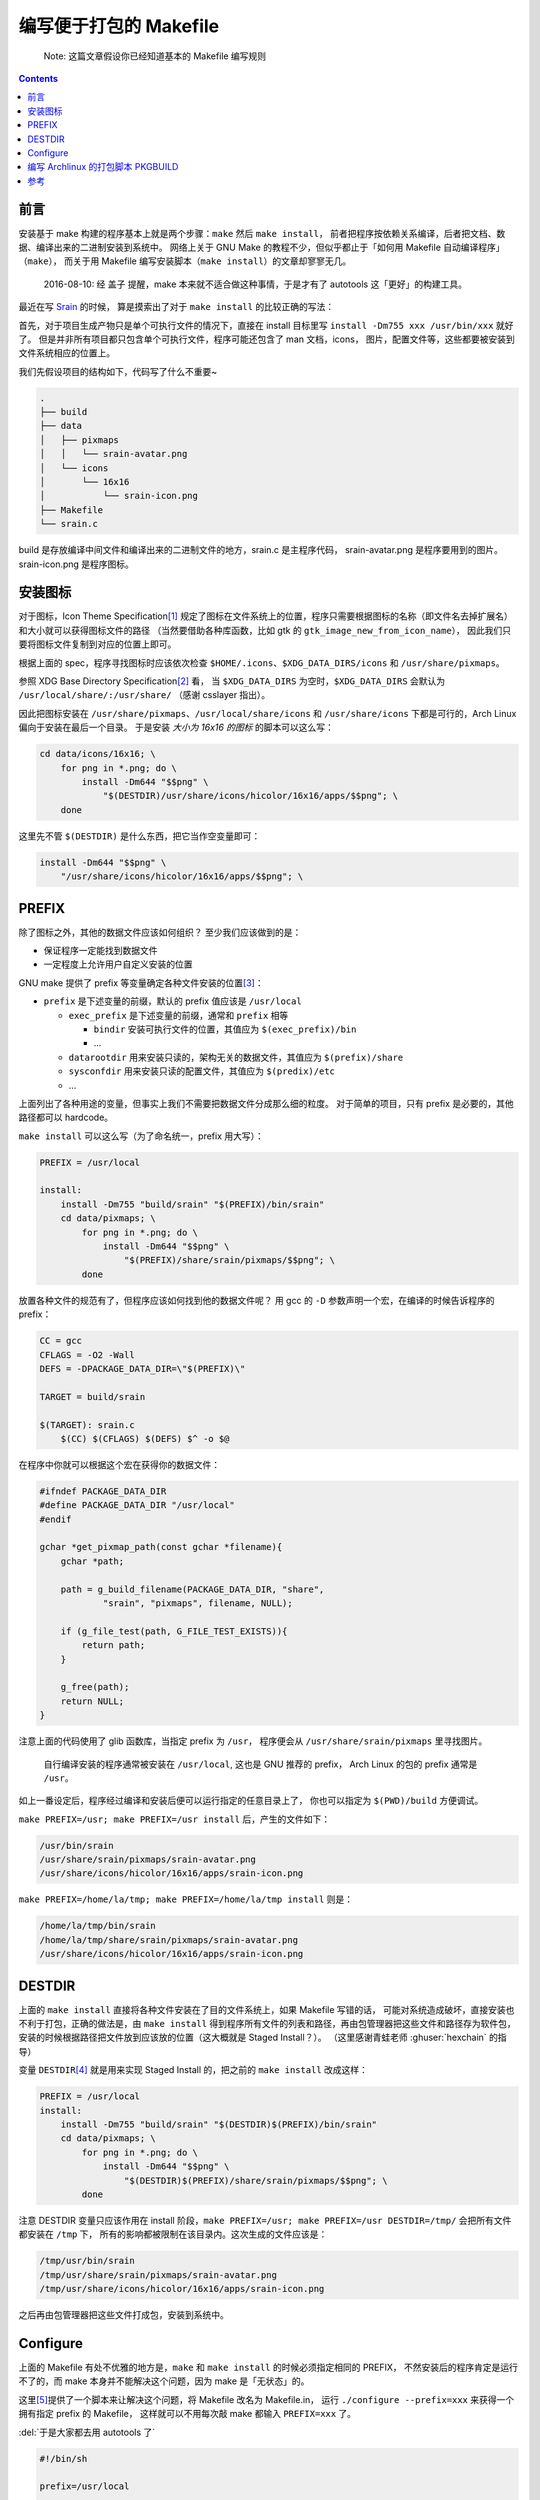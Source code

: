 ========================================
 编写便于打包的 Makefile
========================================

.. post:: 2016-06-25
   :tags: Linux, C, Makefile
   :author: LA
   :language: zh_CN

..

   Note: 这篇文章假设你已经知道基本的 Makefile 编写规则

.. contents::

前言
----

安装基于 make 构建的程序基本上就是两个步骤：\ ``make`` 然后 ``make install``\ ，
前者把程序按依赖关系编译，后者把文档、数据、编译出来的二进制安装到系统中。
网络上关于 GNU Make 的教程不少，但似乎都止于「如何用 Makefile 自动编译程序」（\ ``make``\ ），
而关于用 Makefile 编写安装脚本（\ ``make install``\ ）的文章却寥寥无几。

..

   2016-08-10: 经 盖子 提醒，make 本来就不适合做这种事情，于是才有了 autotools
   这「更好」的构建工具。


最近在写 `Srain <https://github.com/SilverRainZ/srain>`_ 的时候，
算是摸索出了对于 ``make install`` 的比较正确的写法：

首先，对于项目生成产物只是单个可执行文件的情况下，直接在 install 目标里写
``install -Dm755 xxx /usr/bin/xxx`` 就好了。
但是并非所有项目都只包含单个可执行文件，程序可能还包含了 man 文档，icons，
图片，配置文件等，这些都要被安装到文件系统相应的位置上。

我们先假设项目的结构如下，代码写了什么不重要~

.. code-block::

   .
   ├── build
   ├── data
   │   ├── pixmaps
   │   │   └── srain-avatar.png
   │   └── icons
   │       └── 16x16
   │           └── srain-icon.png
   ├── Makefile
   └── srain.c

build 是存放编译中间文件和编译出来的二进制文件的地方，srain.c 是主程序代码，
srain-avatar.png 是程序要用到的图片。srain-icon.png 是程序图标。

安装图标
--------

对于图标，Icon Theme Specification\ [#fn-icon-theme-spec]_
规定了图标在文件系统上的位置，程序只需要根据图标的名称（即文件名去掉扩展名）
和大小就可以获得图标文件的路径
（当然要借助各种库函数，比如 gtk 的 ``gtk_image_new_from_icon_name``\ ），
因此我们只要将图标文件复制到对应的位置上即可。

根据上面的 spec，程序寻找图标时应该依次检查 ``$HOME/.icons``\ 、\ ``$XDG_DATA_DIRS/icons`` 和 ``/usr/share/pixmaps``\ 。

参照 XDG Base Directory Specification\ [#fn-xdg-base-dir-spec]_ 看，
当 ``$XDG_DATA_DIRS`` 为空时，\ ``$XDG_DATA_DIRS`` 会默认为 ``/usr/local/share/:/usr/share/``
（感谢 csslayer 指出）。

因此把图标安装在 ``/usr/share/pixmaps``\ 、\ ``/usr/local/share/icons`` 和 ``/usr/share/icons``
下都是可行的，Arch Linux 偏向于安装在最后一个目录。
于是安装 *大小为 16x16 的图标* 的脚本可以这么写：

.. code-block:: shell

   cd data/icons/16x16; \
       for png in *.png; do \
           install -Dm644 "$$png" \
               "$(DESTDIR)/usr/share/icons/hicolor/16x16/apps/$$png"; \
       done

这里先不管 ``$(DESTDIR)`` 是什么东西，把它当作空变量即可：

.. code-block:: shell

   install -Dm644 "$$png" \
       "/usr/share/icons/hicolor/16x16/apps/$$png"; \

PREFIX
------

除了图标之外，其他的数据文件应该如何组织？
至少我们应该做到的是：


* 保证程序一定能找到数据文件
* 一定程度上允许用户自定义安装的位置

GNU make 提供了 prefix 等变量确定各种文件安装的位置\ [#fn-prefix]_\ ：


* ``prefix`` 是下述变量的前缀，默认的 prefix 值应该是 ``/usr/local``

  * ``exec_prefix`` 是下述变量的前缀，通常和 ``prefix`` 相等

    * ``bindir`` 安装可执行文件的位置，其值应为 ``$(exec_prefix)/bin``
    * ...

  * ``datarootdir`` 用来安装只读的，架构无关的数据文件，其值应为 ``$(prefix)/share``
  * ``sysconfdir`` 用来安装只读的配置文件，其值应为 ``$(predix)/etc``
  * ...

上面列出了各种用途的变量，但事实上我们不需要把数据文件分成那么细的粒度。
对于简单的项目，只有 prefix 是必要的，其他路径都可以 hardcode。

``make install`` 可以这么写（为了命名统一，prefix 用大写）：

.. code-block:: Makefile

   PREFIX = /usr/local

   install:
       install -Dm755 "build/srain" "$(PREFIX)/bin/srain"
       cd data/pixmaps; \
           for png in *.png; do \
               install -Dm644 "$$png" \
                   "$(PREFIX)/share/srain/pixmaps/$$png"; \
           done

放置各种文件的规范有了，但程序应该如何找到他的数据文件呢？
用 gcc 的 ``-D`` 参数声明一个宏，在编译的时候告诉程序的 prefix：

.. code-block:: Makefile

   CC = gcc
   CFLAGS = -O2 -Wall
   DEFS = -DPACKAGE_DATA_DIR=\"$(PREFIX)\"

   TARGET = build/srain

   $(TARGET): srain.c
       $(CC) $(CFLAGS) $(DEFS) $^ -o $@

在程序中你就可以根据这个宏在获得你的数据文件：

.. code-block:: c

   #ifndef PACKAGE_DATA_DIR
   #define PACKAGE_DATA_DIR "/usr/local"
   #endif

   gchar *get_pixmap_path(const gchar *filename){
       gchar *path;

       path = g_build_filename(PACKAGE_DATA_DIR, "share",
               "srain", "pixmaps", filename, NULL);

       if (g_file_test(path, G_FILE_TEST_EXISTS)){
           return path;
       }

       g_free(path);
       return NULL;
   }

注意上面的代码使用了 glib 函数库，当指定 prefix 为 ``/usr``\ ，
程序便会从 ``/usr/share/srain/pixmaps`` 里寻找图片。

..

   自行编译安装的程序通常被安装在 ``/usr/local``\ , 这也是 GNU 推荐的 prefix，
   Arch Linux 的包的 prefix 通常是 ``/usr``\ 。


如上一番设定后，程序经过编译和安装后便可以运行指定的任意目录上了，
你也可以指定为 ``$(PWD)/build`` 方便调试。

``make PREFIX=/usr; make PREFIX=/usr install`` 后，产生的文件如下：

.. code-block::

   /usr/bin/srain
   /usr/share/srain/pixmaps/srain-avatar.png
   /usr/share/icons/hicolor/16x16/apps/srain-icon.png

``make PREFIX=/home/la/tmp; make PREFIX=/home/la/tmp install`` 则是：

.. code-block::

   /home/la/tmp/bin/srain
   /home/la/tmp/share/srain/pixmaps/srain-avatar.png
   /usr/share/icons/hicolor/16x16/apps/srain-icon.png

DESTDIR
-------

上面的 ``make install`` 直接将各种文件安装在了目的文件系统上，如果 Makefile 写错的话，
可能对系统造成破坏，直接安装也不利于打包，正确的做法是，由 ``make install`` 
得到程序所有文件的列表和路径，再由包管理器把这些文件和路径存为软件包，
安装的时候根据路径把文件放到应该放的位置（这大概就是 Staged Install？）。
（这里感谢青蛙老师 :ghuser:`hexchain` 的指导）

变量 ``DESTDIR``\ [#fn-destdir]_ 就是用来实现 Staged Install 的，把之前的 ``make install`` 改成这样：

.. code-block:: Makefile

   PREFIX = /usr/local
   install:
       install -Dm755 "build/srain" "$(DESTDIR)$(PREFIX)/bin/srain"
       cd data/pixmaps; \
           for png in *.png; do \
               install -Dm644 "$$png" \
                   "$(DESTDIR)$(PREFIX)/share/srain/pixmaps/$$png"; \
           done

注意 DESTDIR 变量只应该作用在 install 阶段，\ ``make PREFIX=/usr; make PREFIX=/usr DESTDIR=/tmp/``
会把所有文件都安装在 ``/tmp`` 下， 所有的影响都被限制在该目录内。这次生成的文件应该是：

.. code-block::

   /tmp/usr/bin/srain
   /tmp/usr/share/srain/pixmaps/srain-avatar.png
   /tmp/usr/share/icons/hicolor/16x16/apps/srain-icon.png

之后再由包管理器把这些文件打成包，安装到系统中。

Configure
---------

上面的 Makefile 有处不优雅的地方是，\ ``make`` 和 ``make install`` 的时候必须指定相同的 PREFIX，
不然安装后的程序肯定是运行不了的，而 make 本身并不能解决这个问题，因为 make 是「无状态」的。

这里\ [#fn-practical-makefiles]_\ 提供了一个脚本来让解决这个问题，将 Makefile 改名为 Makefile.in，
运行 ``./configure --prefix=xxx`` 来获得一个拥有指定 prefix 的 Makefile，
这样就可以不用每次敲 make 都输入 ``PREFIX=xxx`` 了。

:del:`于是大家都去用 autotools 了`

.. code-block:: sh

   #!/bin/sh

   prefix=/usr/local

   for arg in "$@"; do
       case "$arg" in
       --prefix=*)
           prefix=`echo $arg | sed 's/--prefix=//'`
           ;;

       --help)
           echo 'usage: ./configure [options]'
           echo 'options:'
           echo '  --prefix=<path>: installation prefix'
           echo 'all invalid options are silently ignored'
           exit 0
           ;;
       esac
   done

   echo 'generating makefile ...'
   echo "PREFIX = $prefix" >Makefile
   cat Makefile.in >>Makefile
   echo 'configuration complete, type make to build.'

如上，执行 ``./configure --prefix=/usr`` 就会把 Makefile.in 复制为 Makefile，并在
Makefile 最前面加上一句 ``PREFIX = /usr``\ （实际操作顺序是反过来的你们懂就好）。

编写 Archlinux 的打包脚本 PKGBUILD
----------------------------------

这样的一个项目打包起来是很愉快的 :)

.. code-block:: sh

   pkgname=srain

   ...
   build() {
       cd ${pkgname}
       mkdir build || true
       ./configure --prefix=/usr
       make
   }

   package() {
       cd ${pkgname}
       make DESTDIR=$pkgdir install
   }

完整的脚本请见：\ `srain.git - AUR Package Repositories <https://aur.archlinux.org/cgit/aur.git/tree/PKGBUILD?h=srain>`_\ ，
可能稍有出入。

参考
----


.. [#fn-icon-theme-spec] `Icon Theme Specification <https://specifications.freedesktop.org/icon-theme-spec/icon-theme-spec-latest.html>`_\
.. [#fn-xdg-base-dir-spec] `XDG Base Directory Specification#Environment variables <https://specifications.freedesktop.org/basedir-spec/basedir-spec-latest.html#Environment%20variables>`_\
.. [#fn-prefix] `GNU Coding Standards#Variables for Installation Directories <https://www.gnu.org/prep/standards/html_node/Directory-Variables.html>`_\
.. [#fn-destdir] `GNU Coding Standards#DESTDIR: Support for Staged Installs <https://www.gnu.org/prep/standards/standards.html#DESTDIR>`_\
.. [#fn-practical-makefiles] `Practical Makefiles, by example <http://nuclear.mutantstargoat.com/articles/make>`_\

--------------------------------------------------------------------------------

.. isso::
